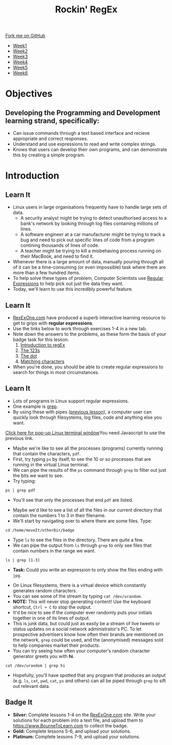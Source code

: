 #+STARTUP:indent
#+HTML_HEAD: <link rel="stylesheet" type="text/css" href="css/styles.css"/>
#+HTML_HEAD_EXTRA: <link href='http://fonts.googleapis.com/css?family=Ubuntu+Mono|Ubuntu' rel='stylesheet' type='text/css'>
#+HTML_HEAD_EXTRA: <script src="http://ajax.googleapis.com/ajax/libs/jquery/1.9.1/jquery.min.js" type="text/javascript"></script>
#+HTML_HEAD_EXTRA: <script src="js/navbar.js" type="text/javascript"></script>
#+OPTIONS: f:nil author:nil num:nil creator:nil timestamp:nil toc:nil html-style:nil

#+TITLE: Rockin' RegEx
#+AUTHOR: Stephen Brown

#+BEGIN_HTML
  <div class="github-fork-ribbon-wrapper left">
    <div class="github-fork-ribbon">
      <a href="https://github.com/stsb11/9-CS-LinuxIntro">Fork me on GitHub</a>
    </div>
  </div>
<div id="stickyribbon">
    <ul>
      <li><a href="1_Lesson.html">Week1</a></li>
      <li><a href="2_Lesson.html">Week2</a></li>
      <li><a href="3_Lesson.html">Week3</a></li>
      <li><a href="4_Lesson.html">Week4</a></li>
      <li><a href="5_Lesson.html">Week5</a></li>
      <li><a href="6_Lesson.html">Week6</a></li>
    </ul>
  </div>
#+END_HTML
* COMMENT Use as a template
:PROPERTIES:
:HTML_CONTAINER_CLASS: activity
:END:
** Learn It
:PROPERTIES:
:HTML_CONTAINER_CLASS: learn
:END:

** Research It
:PROPERTIES:
:HTML_CONTAINER_CLASS: research
:END:

** Design It
:PROPERTIES:
:HTML_CONTAINER_CLASS: design
:END:

** Build It
:PROPERTIES:
:HTML_CONTAINER_CLASS: build
:END:

** Test It
:PROPERTIES:
:HTML_CONTAINER_CLASS: test
:END:

** Run It
:PROPERTIES:
:HTML_CONTAINER_CLASS: run
:END:

** Document It
:PROPERTIES:
:HTML_CONTAINER_CLASS: document
:END:

** Code It
:PROPERTIES:
:HTML_CONTAINER_CLASS: code
:END:

** Program It
:PROPERTIES:
:HTML_CONTAINER_CLASS: program
:END:

** Try It
:PROPERTIES:
:HTML_CONTAINER_CLASS: try
:END:

** Badge It
:PROPERTIES:
:HTML_CONTAINER_CLASS: badge
:END:

** Save It
:PROPERTIES:
:HTML_CONTAINER_CLASS: save
:END:

* Objectives
:PROPERTIES:
:HTML_CONTAINER_CLASS: objectives
:END:
** Developing the *Programming and Development* learning strand, specifically:
:PROPERTIES:
:HTML_CONTAINER_CLASS: learn
:END:
- Can issue commands through a text based interface and recieve appropriate and correct responses.
- Understand and use expressions to read and write complex strings.
- Knows that users can develop their own programs, and can demonstrate this by creating a simple program.
* Introduction
:PROPERTIES:
:HTML_CONTAINER_CLASS: activity
:END:
** Learn It
:PROPERTIES:
:HTML_CONTAINER_CLASS: learn
:END:
- Linux users in large organisations frequently have to handle large sets of data. 
    - A security analyst might be trying to detect unauthorised access to a bank's network by looking through log files containing millions of lines.
    - A software engineer at a car manufacturer might be trying to track a bug and need to pick out specific lines of code from a program contining thousands of lines of code.
    - A teacher might be trying to kill a misbehaving process running on their MacBook, and need to find it.
- Whenever there is a large amount of data, manually pouring through all of it can be a time-consuming (or even impossible) task where there are more than a few hundred items. 
- To help solve these types of problem, Computer Scientists use [[https://en.wikipedia.org/wiki/Regular_expression][Regular Expressions]] to help pick out just the data they want.
- Today, we'll learn to use this incredibly powerful feature. 
** Learn It
:PROPERTIES:
:HTML_CONTAINER_CLASS: try
:END:
- [[https://regexone.com][RexExOne.com]] have produced a superb interactive learning resource to get to grips with *regular expressions*. 
- Use the links below to work through exercises 1-4 in a new tab.
- Note down the answers to the problems, as these form the basis of your badge task for this lesson.
  1. [[https://regexone.com/lesson/introduction_abcs][Introduction to regEx]]
  2. [[https://regexone.com/lesson/letters_and_digits][The 123s]]
  3. [[https://regexone.com/lesson/wildcards_dot][The dot]]
  4. [[https://regexone.com/lesson/matching_characters][Matching characters]]
- When you're done, you should be able to create regular expressions to search for things in most circumstances.
** Learn It
:PROPERTIES:
:HTML_CONTAINER_CLASS: code
:END:
- Lots of programs in Linux support regular expressions. 
- One example is [[https://en.wikipedia.org/wiki/Grep][grep]].
- By using these with pipes ([[https://www.bournetocode.com/projects/9-CS-LinuxIntro/pages/5_Lesson.html][previous lesson]]), a computer user can quickly look through filesystems, log files, code and anything else you want. 
#+BEGIN_HTML
<a href="#" onClick="window.open('./js/jslinux/index.html','pagename','resizable,height=700,width=700'); return false;">Click here for pop-up Linux terminal window</a><noscript>You need Javascript to use the previous link.</noscript>
#+END_HTML
- Maybe we're like to see all the processes (programs) currently running that contain the characters, =pdf=. 
- First, try typing =ps= by itself, to see the 10 or so processes that are running in the virtual Linux terminal.
- We can pipe the results of the =ps= command through =grep= to filter out just the bits we want to see.
- Try typing:
#+begin_src
ps | grep pdf
#+end_src
- You'll see that only the processes that end =pdf= are listed. 


- Maybe we'd like to see a list of all the files in our current directory that contain the numbers 1 to 3 in their filename.
- We'll start by navigating over to where there are some files. Type: 
#+begin_src
cd /home/moveIt/otherDir/badge
#+end_src
- Type =ls= to see the files in the directory. There are quite a few.
- We can pipe the output from =ls= through =grep= to only see files that contain numbers in the range we want.
#+begin_src
ls | grep [1-3]
#+end_src
- *Task:* Could you write an expression to only show the files ending with =jpg=.


- On Linux filesystems, there is a virtual device which constantly generates random characters.
- You can see some of the stream by typing =cat /dev/urandom=.
- *NOTE:* This will never stop generating content! Use the keyboard shortcut, =Ctrl + C= to stop the output.
- It'd be nice to see if the computer ever randomly puts your initials together in one of its lines of output.
- This is junk data, but could just as easily be a stream of live tweets or status updates on a social network administrator's PC. To let prospective advertisers know how often their brands are mentioned on the network, =grep= could be used, and the (anonymised) messages sold to help companies market their products. 
- You can try seeing how often your computer's random character generator greets you with *hi*.
#+begin_src
cat /dev/urandom | grep hi
#+end_src
- Hopefully, you'll have spotted that any program that produces an output (e.g. =ls=, =cat=, =pwd=, =cat=, =ps= and others) can all be piped through =grep= to sift out relevant data. 
** Badge It
:PROPERTIES:
:HTML_CONTAINER_CLASS: badge
:END:
- *Silver:* Complete lessons 1-4 on the [[https://regexone.com][RexExOne.com]] site. Write your solutions for each problem into a text file, and upload them to [[https://www.BourneToLearn.com]] to collect the badge.
- *Gold:* Complete lessons 5-6, and upload your solutions.
- *Platinum:* Complete lessons 7-9, and upload your solutions.

